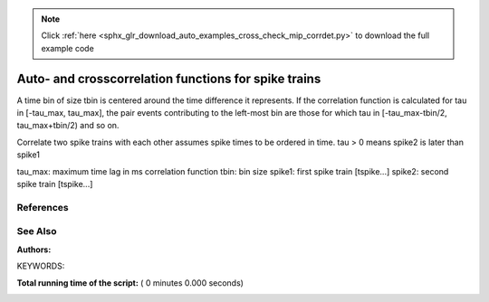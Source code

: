 .. note::
    :class: sphx-glr-download-link-note

    Click :ref:`here <sphx_glr_download_auto_examples_cross_check_mip_corrdet.py>` to download the full example code
.. rst-class:: sphx-glr-example-title

.. _sphx_glr_auto_examples_cross_check_mip_corrdet.py:

Auto- and crosscorrelation functions for spike trains
-----------------------------------------------------------

A time bin of size tbin is centered around the time difference it
represents. If the correlation function is calculated for tau in
[-tau_max, tau_max], the pair events contributing to the left-most
bin are those for which tau in [-tau_max-tbin/2, tau_max+tbin/2) and
so on.

Correlate two spike trains with each other assumes spike times to be ordered in
time. tau > 0 means spike2 is later than spike1

tau_max: maximum time lag in ms correlation function
tbin:    bin size
spike1:  first spike train [tspike...]
spike2:  second spike train [tspike...]

References
~~~~~~~~~~~~

See Also
~~~~~~~~~~

:Authors:

KEYWORDS:



.. code-block:: python
   :lineno-start: 50


    import nest
    from matplotlib.pylab import *


    def corr_spikes_sorted(spike1, spike2, tbin, tau_max, h):
        tau_max_i = int(tau_max / h)
        tbin_i = int(tbin / h)

        cross = zeros(int(2 * tau_max_i / tbin_i + 1), 'd')

        j0 = 0

        for spki in spike1:
            j = j0
            while j < len(spike2) and spike2[j] - spki < -tau_max_i - tbin_i / 2.0:
                j += 1
            j0 = j

            while j < len(spike2) and spike2[j] - spki < tau_max_i + tbin_i / 2.0:
                cross[int(
                    (spike2[j] - spki + tau_max_i + 0.5 * tbin_i) / tbin_i)] += 1.0
                j += 1

        return cross

    nest.ResetKernel()

    h = 0.1             # Computation step size in ms
    T = 100000.0        # Total duration
    delta_tau = 10.0
    tau_max = 100.0
    pc = 0.5
    nu = 100.0

    # grng_seed is 0 because test data was produced for seed = 0
    nest.SetKernelStatus({'local_num_threads': 1, 'resolution': h,
                          'overwrite_files': True, 'grng_seed': 0})

    # Set up network, connect and simulate
    mg = nest.Create('mip_generator')
    nest.SetStatus(mg, {'rate': nu, 'p_copy': pc})

    cd = nest.Create('correlation_detector')
    nest.SetStatus(cd, {'tau_max': tau_max, 'delta_tau': delta_tau})

    sd = nest.Create('spike_detector')
    nest.SetStatus(sd, {'withtime': True,
                        'withgid': True, 'time_in_steps': True})

    pn1 = nest.Create('parrot_neuron')
    pn2 = nest.Create('parrot_neuron')

    nest.Connect(mg, pn1)
    nest.Connect(mg, pn2)
    nest.Connect(pn1, sd)
    nest.Connect(pn2, sd)

    nest.SetDefaults('static_synapse', {'weight': 1.0, 'receptor_type': 0})
    nest.Connect(pn1, cd)

    nest.SetDefaults('static_synapse', {'weight': 1.0, 'receptor_type': 1})
    nest.Connect(pn2, cd)

    nest.Simulate(T)

    n_events = nest.GetStatus(cd)[0]['n_events']
    n1 = n_events[0]
    n2 = n_events[1]

    lmbd1 = (n1 / (T - tau_max)) * 1000.0
    lmbd2 = (n2 / (T - tau_max)) * 1000.0

    h = 0.1
    tau_max = 100.0  # ms correlation window
    t_bin = 10.0  # ms bin size

    spikes = nest.GetStatus(sd)[0]['events']['senders']

    sp1 = find(spikes[:] == 4)
    sp2 = find(spikes[:] == 5)

    # Find crosscorrolation
    cross = corr_spikes_sorted(sp1, sp2, t_bin, tau_max, h)

    print("Crosscorrelation:")
    print(cross)
    print("Sum of crosscorrelation:")
    print(sum(cross))

**Total running time of the script:** ( 0 minutes  0.000 seconds)


.. _sphx_glr_download_auto_examples_cross_check_mip_corrdet.py:


.. only :: html

 .. container:: sphx-glr-footer
    :class: sphx-glr-footer-example



  .. container:: sphx-glr-download

     :download:`Download Python source code: cross_check_mip_corrdet.py <cross_check_mip_corrdet.py>`



  .. container:: sphx-glr-download

     :download:`Download Jupyter notebook: cross_check_mip_corrdet.ipynb <cross_check_mip_corrdet.ipynb>`


.. only:: html

 .. rst-class:: sphx-glr-signature

    `Gallery generated by Sphinx-Gallery <https://sphinx-gallery.readthedocs.io>`_
